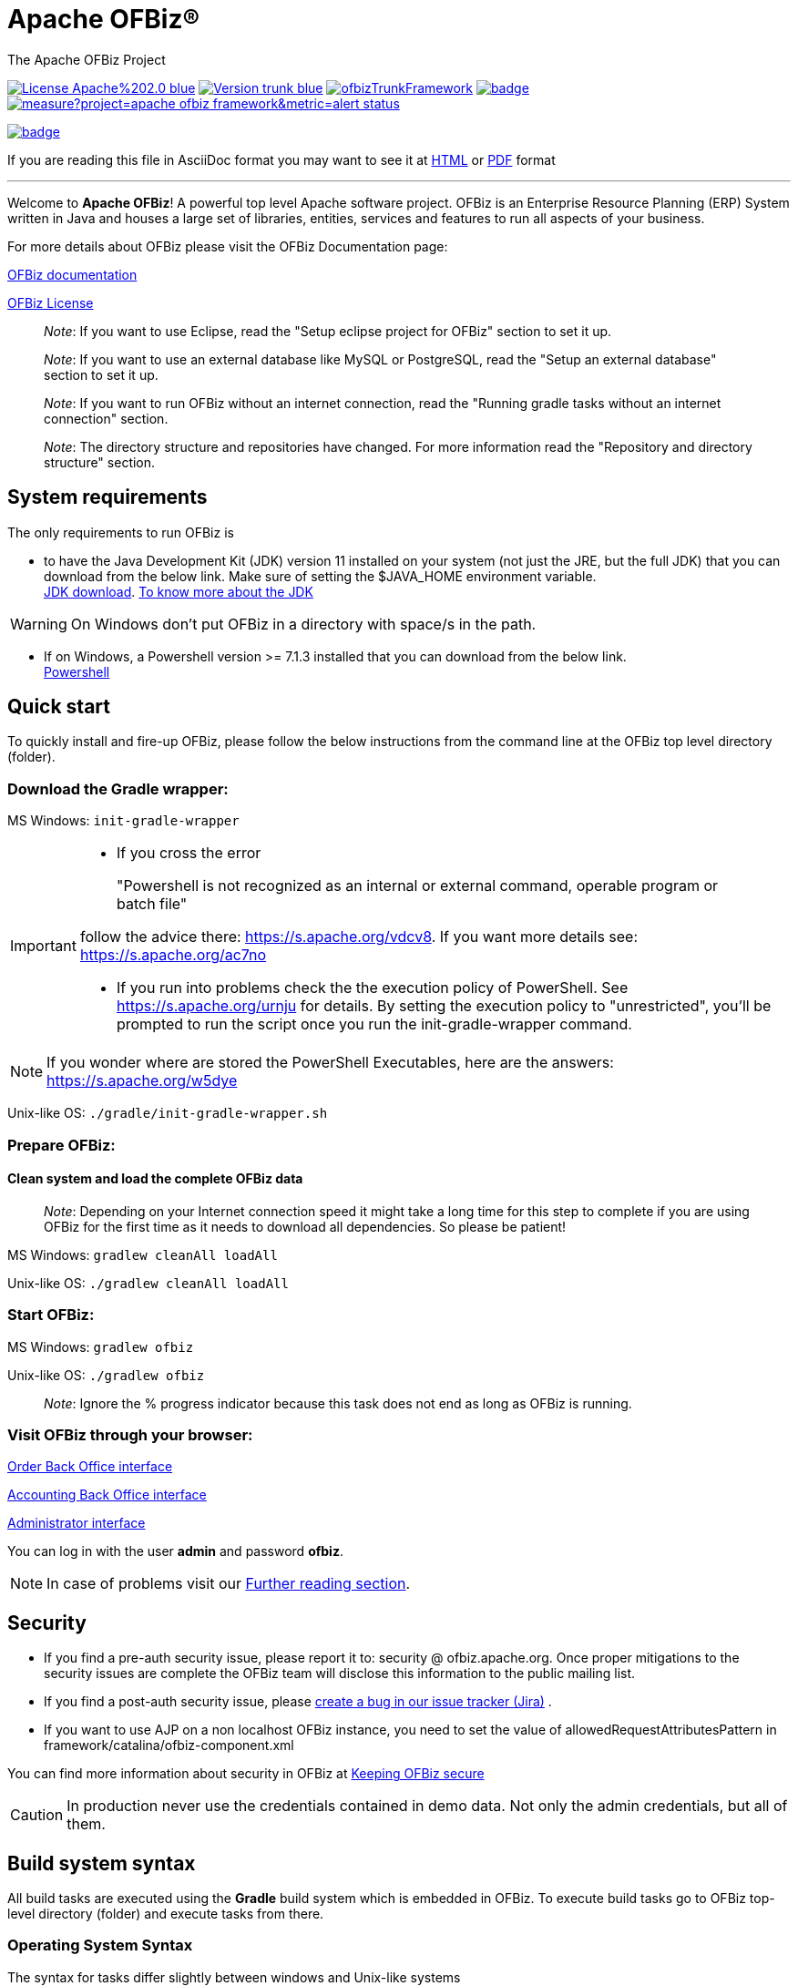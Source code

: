 ////
Licensed to the Apache Software Foundation (ASF) under one
or more contributor license agreements.  See the NOTICE file
distributed with this work for additional information
regarding copyright ownership.  The ASF licenses this file
to you under the Apache License, Version 2.0 (the
"License"); you may not use this file except in compliance
with the License.  You may obtain a copy of the License at

http://www.apache.org/licenses/LICENSE-2.0

Unless required by applicable law or agreed to in writing,
software distributed under the License is distributed on an
"AS IS" BASIS, WITHOUT WARRANTIES OR CONDITIONS OF ANY
KIND, either express or implied.  See the License for the
specific language governing permissions and limitations
under the License.
////
[[apache-ofbiz]]
= Apache OFBiz®
The Apache OFBiz Project

image:https://img.shields.io/badge/License-Apache%202.0-blue.svg[link=http://www.apache.org/licenses/LICENSE-2.0]
image:https://img.shields.io/badge/Version-trunk-blue.svg[link=https://github.com/apache/ofbiz-framework]
image:https://ci2.apache.org/badges/ofbizTrunkFramework.svg[link=https://ci2.apache.org/badges/ofbizTrunkFramework.svg]
image:https://github.com/apache/ofbiz-framework/actions/workflows/gradle.yaml/badge.svg?branch=trunk[link=https://github.com/apache/ofbiz-framework/actions/workflows/gradle.yaml]
image:https://sonarcloud.io/api/project_badges/measure?project=apache_ofbiz-framework&metric=alert_status[link=https://sonarcloud.io/dashboard?id=apache_ofbiz-framework]
////
image:https://github.com/apache/ofbiz-framework/actions/workflows/codeql-analysis.yml/badge.svg[link=https://github.com/apache/ofbiz-framework/actions/workflows/codeql-analysis.yml]
////
image:https://qpkb254zxeu.montastic.io/badge[link=https://qpkb254zxeu.montastic.io]

If you are reading this file in AsciiDoc format you may want to see it at
https://nightlies.apache.org/ofbiz/trunk/readme/html5/[HTML]
or https://ci.apache.org/projects/ofbiz/site/trunk/readme/pdf/README.pdf[PDF] format

---

Welcome to *Apache OFBiz*! A powerful top level Apache software project. OFBiz
is an Enterprise Resource Planning (ERP) System written in Java and houses a
large set of libraries, entities, services and features to run all aspects of
your business.

For more details about OFBiz please visit the OFBiz Documentation page:

http://ofbiz.apache.org/documentation.html[OFBiz documentation]

http://www.apache.org/licenses/LICENSE-2.0[OFBiz License]

____________________________________________________________________________________________________
_Note_: If you want to use Eclipse, read the "Setup eclipse project for OFBiz"
section to set it up.
____________________________________________________________________________________________________

_____________________________________________________________________________________________________________________________________
_Note_: If you want to use an external database like MySQL or PostgreSQL, read
the "Setup an external database" section to set it up.
_____________________________________________________________________________________________________________________________________

________________________________________________________________________________________________________________________________________
_Note_: If you want to run OFBiz without an internet connection, read the
"Running gradle tasks without an internet connection" section.
________________________________________________________________________________________________________________________________________

__________________________________________________________________________________________________________________________________________
_Note_: The directory structure and repositories have changed. For more
information read the "Repository and directory structure" section.
__________________________________________________________________________________________________________________________________________

[[system-requirements]]
== System requirements

The only requirements to run OFBiz is

* to have the Java Development Kit (JDK) version 11 installed on your system
(not just the JRE, but the full JDK) that you can download from the below link.
Make sure of setting the $JAVA_HOME environment variable. +
https://adoptopenjdk.net/[JDK download].
https://medium.com/@javachampions/java-is-still-free-2-0-0-6b9aa8d6d244[To know more about the JDK]

[WARNING]
==================
On Windows don't put OFBiz in a directory with space/s in the path.
==================

* If on Windows, a Powershell version >= 7.1.3 installed that you can download from the below link. +
https://github.com/PowerShell/PowerShell[Powershell]

[[quick-start]]
// tag::quickstart[]
== Quick start

To quickly install and fire-up OFBiz, please follow the below instructions from
the command line at the OFBiz top level directory (folder).

[[download-the-gradle-wrapper]]
=== Download the Gradle wrapper:

MS Windows: `init-gradle-wrapper`
[IMPORTANT]
====
* If you cross the error
[quote]
____
"Powershell is not recognized as an internal or external command, operable program or batch file"
____

follow the advice there: https://s.apache.org/vdcv8. If you want more details see: https://s.apache.org/ac7no

* If you run into problems check the the execution policy of PowerShell. See https://s.apache.org/urnju for details.
By setting the execution policy to "unrestricted", you'll be prompted to run the script once you run the init-gradle-wrapper command.

====
[NOTE]
====
If you wonder where are stored the PowerShell Executables, here are the answers: https://s.apache.org/w5dye
====


Unix-like OS: `./gradle/init-gradle-wrapper.sh`


[[prepare-ofbiz]]
=== Prepare OFBiz:

==== Clean system and load the complete OFBiz data
_________________________________________________________________________________________________________________________________________________________________________________________________________________
_Note_: Depending on your Internet connection speed it might take a long time
for this step to complete if you are using OFBiz for the first time as it needs
to download all dependencies. So please be patient!
_________________________________________________________________________________________________________________________________________________________________________________________________________________

MS Windows: `gradlew cleanAll loadAll`

Unix-like OS: `./gradlew cleanAll loadAll`

[[start-ofbiz]]
=== Start OFBiz:

MS Windows: `gradlew ofbiz`

Unix-like OS: `./gradlew ofbiz`

___________________________________________________________________________________________________
_Note_: Ignore the % progress indicator because this task does not end as long
as OFBiz is running.
___________________________________________________________________________________________________

[[visit-ofbiz-through-your-browser]]
=== Visit OFBiz through your browser:

https://localhost:8443/ordermgr[Order Back Office interface]

https://localhost:8443/accounting[Accounting Back Office interface]

https://localhost:8443/webtools[Administrator interface]

You can log in with the user *admin* and password *ofbiz*.

// end::quickstart[]

[NOTE]
In case of problems visit our link:#further-reading[Further reading section].

[[security]]
== Security

* If you find a pre-auth security issue, please report it to: security @ ofbiz.apache.org.
Once proper mitigations to the security issues are complete the OFBiz team will
disclose this information to the public mailing list.
* If you find a post-auth security issue, please https://s.apache.org/dsj2p[create a bug in our issue tracker (Jira)] .

* If you want to use AJP on a non localhost OFBiz instance, you need to set the value of allowedRequestAttributesPattern
in framework/catalina/ofbiz-component.xml

You can find more information about security in OFBiz at
https://cwiki.apache.org/confluence/display/OFBIZ/Keeping+OFBiz+secure[Keeping OFBiz secure]

[CAUTION]
In production never use the credentials contained in demo data. Not only the admin credentials, but all of them.

[[build-system-syntax]]
== Build system syntax

All build tasks are executed using the *Gradle* build system which is embedded
in OFBiz. To execute build tasks go to OFBiz top-level directory (folder) and
execute tasks from there.

[[operating-system-syntax]]
=== Operating System Syntax

The syntax for tasks differ slightly between windows and Unix-like systems

* *Windows*: `gradlew <tasks-in-here>`
* *Unix-like*: `./gradlew <tasks-in-here>`

For the rest of this document, we will use the windows syntax, if you are on a
Unix-like system, you need to add the `./` to gradlew

[[types-of-tasks-in-gradle]]
=== Types of tasks in Gradle

There are two types of tasks designed for OFBiz in Gradle:

* *Standard tasks*: To execute general standard Gradle tasks
* *OFBiz server tasks*: To execute OFBiz startup commands. These tasks start
with one of the following words:
* *ofbiz* : standard server commands
* *ofbizBackground* ; server commands running in a background forked process

Tips:

* OFBiz *server commands* require *"quoting"* the commands. For example:
`gradlew "ofbiz --help"`
* Shortcuts to task names can be used by writing the first letter of every word
in a task name. However, you cannot use the shortcut form for OFBiz server
tasks. Example: `gradlew loadAdminUserLogin -PuserLoginId=myadmin` =
`gradlew lAUL -PuserLoginId=myadmin`
* Dependent tasks can be skipped with the -x switch. Example:
`gradlew build -x test` does not run the tests within the build.

[[example-standard-tasks]]
==== Example standard tasks

`gradlew build`

`gradlew cleanAll loadAll testIntegration`

[[example-ofbiz-server-tasks]]
==== Example OFBiz server tasks

`gradlew "ofbiz --help"`

`gradlew "ofbiz --test" --debug-jvm`

`gradlew "ofbizBackground --start --portoffset 10000"`

`gradlew "ofbiz --shutdown --portoffset 10000"`

`gradlew ofbiz` (default is --start)

[[example-mixed-tasks-standard-and-ofbiz-server]]
==== Example mixed tasks (standard and OFBiz server)

`gradlew cleanAll loadAll "ofbiz --start --portoffset 10000"`



[[quick-reference]]
== Quick reference

You can use the below common list of tasks as a quick reference for controlling
the system. This document uses the windows task syntax, if you are on a
Unix-like system, you need to add the `./` to gradlew i.e. `./gradlew`



[[help-tasks]]
=== Help tasks

[[list-ofbiz-server-commands]]
==== List OFBiz server commands

List all available commands to control the OFBiz server

`gradlew "ofbiz --help"`

[[list-build-tasks]]
==== List build tasks

List all available tasks from the build system

`gradlew tasks`

[[list-build-projects]]
==== List build projects

List all available projects in the build system

`gradlew projects`

[[gradle-build-system-help]]
==== Gradle build system help

Show usage and options for the Gradle build system

`gradlew --help`



[[server-command-tasks]]
=== Server command tasks

[[start-ofbiz-1]]
==== Start OFBiz

`gradlew "ofbiz --start"`

start is the default server task so this also works:

`gradlew ofbiz`

[[shutdown-ofbiz]]
==== Shutdown OFBiz

`gradlew "ofbiz --shutdown"`

[[get-ofbiz-status]]
==== Get OFBiz status

`gradlew "ofbiz --status"`

[[force-ofbiz-shutdown]]
==== Force OFBiz shutdown

Terminate all running OFBiz server instances by calling the appropriate
operating system kill command. Use this command to force OFBiz termination if
the --shutdown command does not work. Usually this is needed when in the middle
of data loading or testing in OFBiz.

Warning: Be careful in using this command as force termination might lead to inconsistent state / data

`gradlew terminateOfbiz`

[[start-ofbiz-in-remote-debug-mode]]
==== Start OFBiz in remote debug mode

Starts OFBiz in remote debug mode and waits for debugger or IDEs to connect on
port *5005*

`gradlew ofbiz --debug-jvm`

[[start-ofbiz-on-a-different-port]]
==== Start OFBiz on a different port

Start OFBiz of the network port offsetted by the range provided in the argument
to --portoffset

`gradlew "ofbiz --start --portoffset 10000"`

[[start-ofbiz-in-the-background]]
==== Start OFBiz in the background

Start OFBiz in the background by forking it to a new process and redirecting the
output to *runtime/logs/console.log*

`gradlew "ofbizBackground --start"`

OR

`gradlew ofbizBackground`

You can also offset the port, for example:

`gradlew "ofbizBackground --start --portoffset 10000"`

[[passing-jvm-runtime-options-to-ofbiz]]
==== Passing JVM runtime options to OFBiz

You can pass JVM runtime options by specifying the project property `-PjvmArgs`.

`gradlew ofbiz -PjvmArgs="-Xms1024M -Xmx2048M" -Dsome.parameter=hello`

If you do not specify `jvmArgs`, a default of `-Xms128M -Xmx1024M` is set.



[[data-loading-tasks]]
=== Data loading tasks

OFBiz contains the following data reader types:

* *seed*: OFBiz and External Seed Data - to be maintained along with source and
updated whenever a system deployment is updated
* *seed-initial*: OFBiz and External Seed Data - to be maintained along with
source like other seed data, but only loaded initially and not updated when a
system is updated except manually reviewing each line
* *demo*: OFBiz Only Demo Data
* *ext*: External General Data (custom)
* *ext-test*: External Test Data (custom)
* *ext-demo*: External Demo Data (custom)
* *tenant*: Data to load into the master tenants database "ofbiztenant". This
data is required to identify where a tenant's database is located. For more
information you can review the relevant
https://cwiki.apache.org/confluence/display/OFBIZ/Multitenancy+support[tenant
documentation]

Available options for the --load-data server command are the following:

* *readers=[name]*: only load data from certain readers separated by comma. e.g.
seed,seed-initial,ext
* *file=[path]*: load a single file from location or several files separated by
commas. e.g. /my/file/1,/my/file/2
* *dir=[path]*: load all data files found in directory
* *component=[name]*: only load data from a specific component. e.g. base
* *delegator=[name]*: use the defined delegator. Default is "default". If the
value passed is *"all-tenants"* then OFBiz will load the data for all defined
tenants in the system.
* *group=[name]*: override the entity group (org.apache.ofbiz). e.g.
com.example.something
* *timeout=[millis]*: timeout in milliseconds
* *create-pks*: create primary keys
* *drop-pks*: drop primary keys
* *create-constraints*: create indexes and foreign keys after loading
* *drop-constraints*: drop indexes and foreign keys before loading
* *create-fks*: create dummy (placeholder) foreign keys
* *maintain-txs*: maintain timestamps in data file
* *try-inserts*: use mostly inserts
* *repair-columns*: repair column sizes (default is true w/ drop-constraints)
* *continue-on-failure*: By default OFBiz will fail and stop if it is unable to
load any of the files it is attempting to load. By passing this property OFBiz
will ignore failures and continue loading all files

[[load-specific-ofbiz-data]]
==== Load specific OFBiz data

you can choose which data readers to pass in the following syntax:

`gradlew "ofbiz --load-data readers=<readers-here-comma-separated>"`

Example:

`gradlew "ofbiz --load-data readers=seed,seed-initial,ext,ext-demo"`

 Beware that copying this command in Microsoft Word will automatically transform
the double dash in en dashes (Unicode 0x2013: –) Other cases not related to Word
were also reported.So when this command does not work check that you are using
dash!

[[load-all-ofbiz-data]]
==== Load all OFBiz data

Loads all data sets; meant for initial loading of generic OFBiz data. Can be
applied for development, testing, demonstration, etc. purposes. Be aware that
executing this task can result in your data being overwritten in your database
of choice.

`gradlew loadAll` OR `gradlew "ofbiz --load-data"`

[CAUTION]
Use with caution in production environments.


[[load-seed-data]]
==== Load seed data

Load ONLY the seed data (not seed-initial, demo, ext* or anything else); meant
for use after an update of the code to reload the seed data as it is generally
maintained along with the code and needs to be in sync for operation

`gradlew "ofbiz --load-data readers=seed"`

[[load-ext-data]]
==== load ext data

Load seed, seed-initial and ext data; meant for manual/generic testing,
development, or going into production with a derived system based on stock OFBiz
where the ext data basically replaces the demo data

`gradlew "ofbiz --load-data readers=seed,seed-initial,ext"`

[[load-ext-test-data]]
==== load ext test data

Load seed, seed-initial, ext and ext-test data; meant for automated testing with
a derived system based on stock OFBiz

`gradlew "ofbiz --load-data readers=seed,seed-initial,ext,ext-test"`

[[load-data-from-an-entity-file]]
==== load data from an entity file

Load data from an XML file holding entity data.

`gradlew "ofbiz --load-data file=foo/bar/FileNameHere.xml"`

[[create-a-new-tenant]]
==== create a new tenant

Create a new tenant in your environment, create the delegator, load initial data
with admin-user and password (needs multitenant=Y in general.properties). The
following project parameters are passed:

* tenantId: mandatory
* tenantName: optional, default is value of tenantId
* domainName: optional, default is org.apache.ofbiz
* tenantReaders: optional, default value is seed,seed-initial,demo
* dbPlatform: optional, D(Derby), M(MySQL), O(Oracle), P(PostgreSQL) (default D)
* dbIp: optional, ip address of the database
* dbUser: optional, username of the database
* dbPassword: optional, password of the database

`gradlew createTenant -PtenantId=mytenant`

`gradlew createTenant -PtenantId=mytenant -PtenantName="My Name" -PdomainName=com.example -PtenantReaders=seed,seed-initial,ext -PdbPlatform=M -PdbIp=127.0.0.1 -PdbUser=mydbuser -PdbPassword=mydbpass`

If run successfully, the system creates a new tenant having:

* delegator: default#$\{tenandId} (e.g. default#mytenant)
* admin user: $\{tenantId}-admin (e.g. mytenant-admin)
* admin user password: ofbiz

[[load-data-for-a-specific-tenant]]
==== load data for a specific tenant

Load data for one specific tenant in a multitenant environment. Note that you
must set multitenant=Y in general.properties and the following project
parameters are passed:

* tenantId (mandatory)
* tenantReaders (optional)
* tenantComponent (optional)

`gradlew loadTenant -PtenantId=mytenant`

`gradlew loadTenant -PtenantId=mytenant -PtenantReaders=seed,seed-initial,demo -PtenantComponent=base`



[[testing-tasks]]
=== Testing tasks

// tag::testingtasks[]
[[execute-all-unit-tests]]
==== Execute all unit tests

`gradlew test`

[[execute-all-integration-tests]]
==== Execute all integration tests

`gradlew testIntegration`

OR

`gradlew 'ofbiz --test'`

[[execute-integration-tests-with-a-different-log-level]]
==== Execute integration tests with a different log level

It is possible to start integration tests with a log level different from the
default one. The log levels allowed are listed below from most verbose to least
verbose:

* always
* verbose
* timing
* info
* important
* warning
* error
* fatal

`gradlew "ofbiz --test loglevel=fatal"`

[[execute-an-integration-test-case]]
==== Execute an integration test case

run a test case, in this example the component is "entity" and the case name is
"entity-tests"

`gradlew "ofbiz --test component=entity --test suitename=entitytests --test case=entity-query-tests"`

[[execute-an-integration-test-case-in-debug-mode-with-verbose-log]]
==== Execute an integration test case in debug mode with verbose log

listens on port *5005*

`gradlew "ofbiz --test component=entity --test loglevel=verbose" --debug-jvm`

[[execute-an-integration-test-suite]]
==== Execute an integration test suite

`gradlew "ofbiz --test component=entity --test suitename=entitytests"`

[[execute-an-integration-test-suite-in-debug-mode]]
==== Execute an integration test suite in debug mode

listens on port *5005*

`gradlew "ofbiz --test component=entity --test suitename=entitytests" --debug-jvm`

// end::testingtasks[]


[[miscellaneous-tasks]]
=== Miscellaneous tasks

[[run-all-tests-on-a-clean-system]]
==== Run all tests on a clean system

`gradlew cleanAll loadAll testIntegration`

[[clean-all-generated-artifacts]]
==== Clean all generated artifacts

`gradlew cleanAll`

[[refresh-the-generated-artifacts]]
==== Refresh the generated artifacts

`gradlew clean build`

[[create-an-admin-user-account]]
==== Create an admin user account

Create an admin user with login name MyUserName and default password with value
"ofbiz". Upon first login OFBiz will request changing the default password

`gradlew loadAdminUserLogin -PuserLoginId=MyUserName`

[[compile-java-without-using-xlint-output]]
==== Compile Java without using Xlint output

By default Xlint prints output of all warnings detected by the compiler, if you
want to silence them

`gradlew -PXlint:none build`

[[run-owasp-tool-to-identify-dependency-vulnerabilities-cves]]
==== Run OWASP tool to identify dependency vulnerabilities (CVEs)

The below command activates a gradle plugin (OWASP) and Identifies and reports
known vulnerabilities (CVEs) in OFBiz library dependencies. The task takes time
to complete, and once done, a report will be generated in
$OFBIZ_HOME/build/reports/dependency-check-report.html

`gradlew -PenableOwasp dependencyCheckAnalyze`

[[setup-eclipse-project-for-ofbiz]]
==== Setup eclipse project for OFBiz

Setting up OFBiz on eclipse is done by simply running the below command and then
importing the project to eclipse. This command will generate the necessary
*.classpath* and *.project* files for eclipse and it will also make the source
code for external libraries available in eclipse (i.e. you can view source
through Ctrl + Click)

The first time you run this command it will take a long time to execute because
it will download source packages available for project dependencies.

`gradlew eclipse`

[[package-and-distribute-ofbiz]]
==== Package and distribute OFBiz

In order to deploy OFBiz on a target system and in particular in a production
environment without requiring the target system to download Gradle and OFBiz
dependencies from the internet, it is possible to generate an archive bundling
OFBiz with all the Jars it depends on as a `tar` archive

`gradlew distTar`

or as a `zip` archive.

`gradlew distZip`

Those archives are available in the `build/distributions` directory.  To run
OFBiz from those archive you must first unarchive them with `tar xf` or `unzip`
and then from that directory you can run either `bin/ofbiz` shell script or
`bin/ofbiz.bat` batch script with the appropriate ofbiz options.

[[ofbiz-plugin-system]]
== OFBiz plugin system

OFBiz provides an extension mechanism through plugins. Plugins are standard
OFBiz components that reside in the plugins directory. Plugins can be added
manually or fetched from a maven repository. The standard tasks for managing
plugins are listed below.

__________________________________________________________________________________
_Note_: OFBiz plugin versions follow http://semver.org/[Semantic Versioning
2.0.0]
__________________________________________________________________________________

[[pull-download-and-install-a-plugin-automatically]]
=== Pull (download and install) a plugin automatically

Download a plugin with all its dependencies (plugins) and install them
one-by-one starting with the dependencies and ending with the plugin itself.

`gradlew pullPlugin -PdependencyId="org.apache.ofbiz.plugin:myplugin:0.1.0"`

If the plugin resides in a custom maven repository (not jcenter or localhost)
then you can use specify the repository using below command:

`gradlew pullPlugin -PrepoUrl="http://www.example.com/custom-maven" -PdependencyId="org.apache.ofbiz.plugin:myplugin:0.1.0"`

If you need username and password to access the custom repository:

`gradlew pullPlugin -PrepoUrl="http://www.example.com/custom-maven" -PrepoUser=myuser -PrepoPassword=mypassword -PdependencyId="org.apache.ofbiz.plugin:myplugin:0.1.0"`

[[pull-an-official-plugin-from-source-control]]
=== Pull an official plugin from source control

Download an official plugin from source control (currently subversion) and place
it in the plugins directory. In addition, this task also executes the "install"
task if it is defined for the plugin being downloaded.

This task is mostly useful when working on the trunk branch as it pulls in the
latest version of a plugin.

`gradlew pullPluginSource -PpluginId=ecommerce`

[[pull-all-official-plugins-from-source-control]]
=== Pull all official plugins from source control

Download all officially supported plugins from source control (currently
git) and place them in /plugins.
WARNING! This task deletes the /plugins directory and replaces it with the
official plugins.

`gradlew pullAllPluginsSource`

This task makes it easy to download and develop officially supported plugins. It
is mostly used by developers or individuals working on the trunk branch. We do
not recommend using this task on releases of OFBiz, instead consider using the
"pullPlugin" task to get the correct version of a plugin compatible with your
release.

[[install-a-plugin]]
=== Install a plugin

If you have a plugin called mycustomplugin and want to install it in OFBiz
follow the below instructions:

* Extract the plugin if it is compressed
* Place the extracted directory into /plugins
* Run the below command

`gradlew installPlugin -PpluginId=myplugin`

The above commands executes the task "install" in the plugin's build.gradle file
if it exists

[[uninstall-a-plugin]]
=== Uninstall a plugin

If you have an existing plugin called mycustomplugin and you wish to uninstall
run the below command

`gradlew uninstallPlugin -PpluginId=myplugin`

The above command executes the task "uninstall" in the plugin's build.gradle
file if it exists

[[remove-a-plugin]]
=== Remove a plugin

Calls *uninstallPlugin* on an existing plugin and then delete it from the
file-system

`gradlew removePlugin -PpluginId=myplugin`

[[create-a-new-plugin]]
=== Create a new plugin

Create a new plugin. The following project parameters are passed:

* pluginId: mandatory
* pluginResourceName: optional, default is the Capitalized value of pluginId
* webappName: optional, default is the value of pluginId
* basePermission: optional, default is the UPPERCASE value of pluginId

`gradlew createPlugin -PpluginId=myplugin`

`gradlew createPlugin -PpluginId=myplugin -PpluginResourceName=MyPlugin -PwebappName=mypluginweb -PbasePermission=MYSECURITY`

The above command creates a new plugin in /plugins/myplugin

[[push-a-plugin-to-a-repository]]
=== Push a plugin to a repository

This task publishes an OFBiz plugin into a maven package and then uploads it to
a maven repository. Currently, pushing is limited to localhost maven repository
(work in progress). To push a plugin the following parameters are passed:

* pluginId: mandatory
* groupId: optional, defaults to org.apache.ofbiz.plugin
* pluginVersion: optional, defaults to 0.1.0-SNAPSHOT
* pluginDescription: optional, defaults to "Publication of OFBiz plugin
$\{pluginId}"

`gradlew pushPlugin -PpluginId=myplugin`

`gradlew pushPlugin -PpluginId=mycompany -PpluginGroup=com.mycompany.ofbiz.plugin -PpluginVersion=1.2.3 -PpluginDescription="Introduce special functionality X"`

[[miscellaneous-documentation]]
== Miscellaneous Documentation

[[further-reading]]
=== Further reading

* https://cwiki.apache.org/confluence/display/OFBIZ/FAQ%2B-%2BTips%2B-%2BTricks%2B-%2BCookbook%2B-%2BHowTo#FAQ-Tips-Tricks-Cookbook-HowTo-Knownissues[Known
issues]

[[repository-and-directory-structure]]
=== Repository and directory structure

OFBiz is split into two repositories:

* *ofbiz-framework*: Contains the core framework and main applications in the
system like accounting, party, order, etc
* *ofbiz-plugins*: Renamed from "special-purpose" and contains optional
components that are officially supported by the community

Furthermore, the hot-deploy directory is removed as the plugins directory works
as a replacement for both "special-purpose" and "hot-deploy".

If you need to load the components in the plugins directory in a specific order
place a component-load.xml file in the plugins directory listing the order.

To check out a plugin from source control use the *pullPluginSource* Gradle
task. To check out all plugins from source control use the
*pullAllPluginsSource*. *Beware* this deletes a previously existing plugins
directory.

[[running-gradle-tasks-without-an-internet-connection]]
=== Running gradle tasks without an internet connection

OFBiz must run with an internet connection the *first time* it is prepared on
the system because it needs to download all the required dependencies.

After preparing OFBiz the first time correctly, it is possible to run OFBiz
without an internet connection by using the `--offline` command line switch
which tells Gradle to fetch its dependencies from the cache.

If any dependencies are missing from the cache and you pass `--offline` switch
then the build execution will fail.

[[setup-an-external-database-like-mysql-postgresql-etc]]
=== Setup an external database like MySQL, PostgreSQL, etc

To setup an external database instead of the default embedded Apache Derby, you
will need to follow the following instructions:

1.  Find the JDBC driver suitable for your database using one of the following
options:

* Search for the JDBC driver in https://bintray.com/bintray/jcenter[jcenter] and
place it in build.gradle dependencies e.g.
`runtime 'mysql:mysql-connector-java:8.0.30'`
+
OR
* Download the JDBC driver jar and place it in $OFBIZ_HOME/lib or the lib
sub-directory of any component

2.  Modify the entityengine.xml file located in
$OFBIZ_HOME/framework/entity/config to switch the default database to the one
you selected. For more details you can read the relevant section in the
https://cwiki.apache.org/confluence/display/OFBIZ/Apache+OFBiz+Technical+Production+Setup+Guide[technical
setup guide]

[[setup-gradle-tab-completion-on-unix-like-systems]]
=== Setup gradle tab-completion on Unix-like systems:

To get tab completion (auto complete gradle commands by pressing tab) you can
download the script from the below link and place it in the appropriate location
for your system.

https://edub.me/gradle-completion-bash[Gradle tab completion]

For example, on debian based systems, you can use the following command:

`sudo curl -L -s https://edub.me/gradle-completion-bash -o /etc/bash_completion.d/gradle-tab-completion.bash`

[[crypto-notice]]
== Crypto notice

This distribution includes cryptographic software. The country in which you
currently reside may have restrictions on the import, possession, use, and/or
re-export to another country, of encryption software. BEFORE using any
encryption software, please check your country's laws, regulations and policies
concerning the import, possession, or use, and re-export of encryption software,
to see if this is permitted. See http://www.wassenaar.org/ for more information.

The U.S. Government Department of Commerce, Bureau of Industry and Security
(BIS), has classified this software as Export Commodity Control Number (ECCN)
5D002.C.1, which includes information security software using or performing
cryptographic functions with asymmetric algorithms. The form and manner of this
Apache Software Foundation distribution makes it eligible for export under the
License Exception ENC Technology Software Unrestricted (TSU) exception (see the
BIS Export Administration Regulations, Section 740.13) for both object code and
source code.

The following provides more details on the included cryptographic software:

* Various classes in OFBiz, including DesCrypt, HashCrypt, and BlowFishCrypt use
libraries from the Sun Java JDK API including java.security.* and javax.crypto.*
(the JCE, Java Cryptography Extensions API)
* Other classes such as HttpClient and various related ones use the JSSE (Java
Secure Sockets Extension) API
